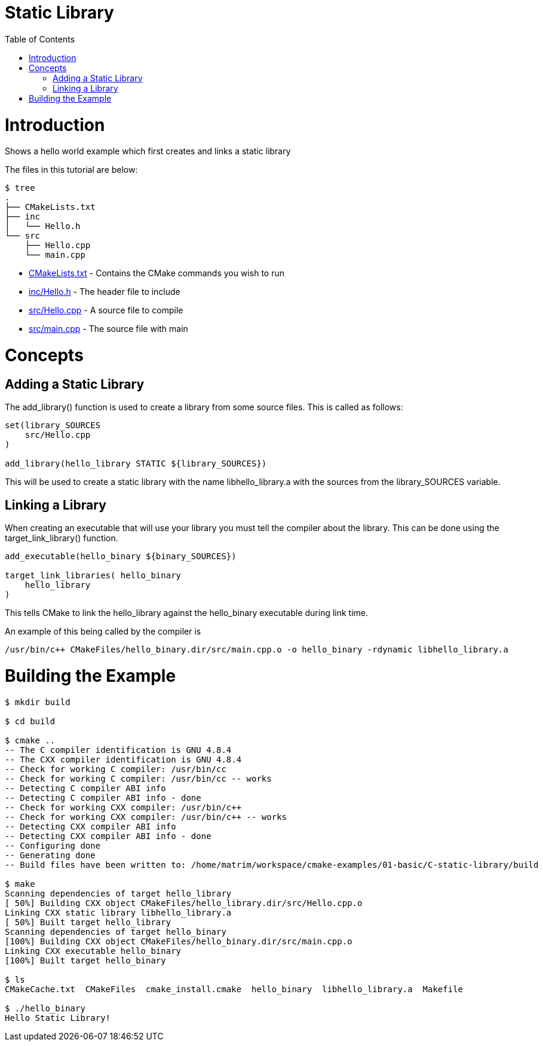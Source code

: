 = Static Library
:toc:
:toc-placement!:

toc::[]

# Introduction

Shows a hello world example which first creates and links a static library

The files in this tutorial are below:

```
$ tree
.
├── CMakeLists.txt
├── inc
│   └── Hello.h
└── src
    ├── Hello.cpp
    └── main.cpp
```

  * link:CMakeLists.txt[] - Contains the CMake commands you wish to run
  * link:inc/Hello.h[] - The header file to include
  * link:src/Hello.cpp[] - A source file to compile
  * link:src/main.cpp[] - The source file with main


# Concepts

## Adding a Static Library

The +add_library()+ function is used to create a library from some source files.
This is called as follows:

[source,cmake]
----
set(library_SOURCES
    src/Hello.cpp
)

add_library(hello_library STATIC ${library_SOURCES})
----

This will be used to create a static library with the name libhello_library.a with
the sources from the +library_SOURCES+ variable.

## Linking a Library

When creating an executable that will use your library you must tell the compiler
about the library. This can be done using the +target_link_library()+ function.

[source,cmake]
----
add_executable(hello_binary ${binary_SOURCES})

target_link_libraries( hello_binary
    hello_library
)
----

This tells CMake to link the hello_library against the hello_binary executable
during link time.

An example of this being called by the compiler is

```
/usr/bin/c++ CMakeFiles/hello_binary.dir/src/main.cpp.o -o hello_binary -rdynamic libhello_library.a
```


# Building the Example

[source,bash]
----
$ mkdir build

$ cd build

$ cmake ..
-- The C compiler identification is GNU 4.8.4
-- The CXX compiler identification is GNU 4.8.4
-- Check for working C compiler: /usr/bin/cc
-- Check for working C compiler: /usr/bin/cc -- works
-- Detecting C compiler ABI info
-- Detecting C compiler ABI info - done
-- Check for working CXX compiler: /usr/bin/c++
-- Check for working CXX compiler: /usr/bin/c++ -- works
-- Detecting CXX compiler ABI info
-- Detecting CXX compiler ABI info - done
-- Configuring done
-- Generating done
-- Build files have been written to: /home/matrim/workspace/cmake-examples/01-basic/C-static-library/build

$ make
Scanning dependencies of target hello_library
[ 50%] Building CXX object CMakeFiles/hello_library.dir/src/Hello.cpp.o
Linking CXX static library libhello_library.a
[ 50%] Built target hello_library
Scanning dependencies of target hello_binary
[100%] Building CXX object CMakeFiles/hello_binary.dir/src/main.cpp.o
Linking CXX executable hello_binary
[100%] Built target hello_binary

$ ls
CMakeCache.txt  CMakeFiles  cmake_install.cmake  hello_binary  libhello_library.a  Makefile

$ ./hello_binary
Hello Static Library!
----
